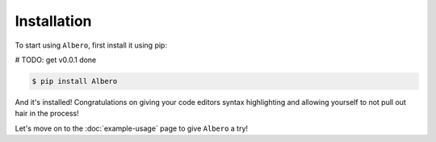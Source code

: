 ============
Installation
============

To start using ``Albero``, first install it using pip:

# TODO: get v0.0.1 done

.. code-block:: console

    $ pip install Albero

And it's installed! Congratulations on giving your code editors syntax highlighting and allowing yourself to not pull out hair in the process!

Let's move on to the :doc:`example-usage` page to give ``Albero`` a try!
